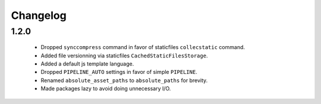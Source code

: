 Changelog
=========

1.2.0
-----

 * Dropped ``synccompress`` command in favor of staticfiles ``collecstatic`` command.
 * Added file versionning via staticfiles ``CachedStaticFilesStorage``.
 * Added a default js template language.
 * Dropped ``PIPELINE_AUTO`` settings in favor of simple ``PIPELINE``.
 * Renamed ``absolute_asset_paths`` to ``absolute_paths`` for brevity.
 * Made packages lazy to avoid doing unnecessary I/O. 

